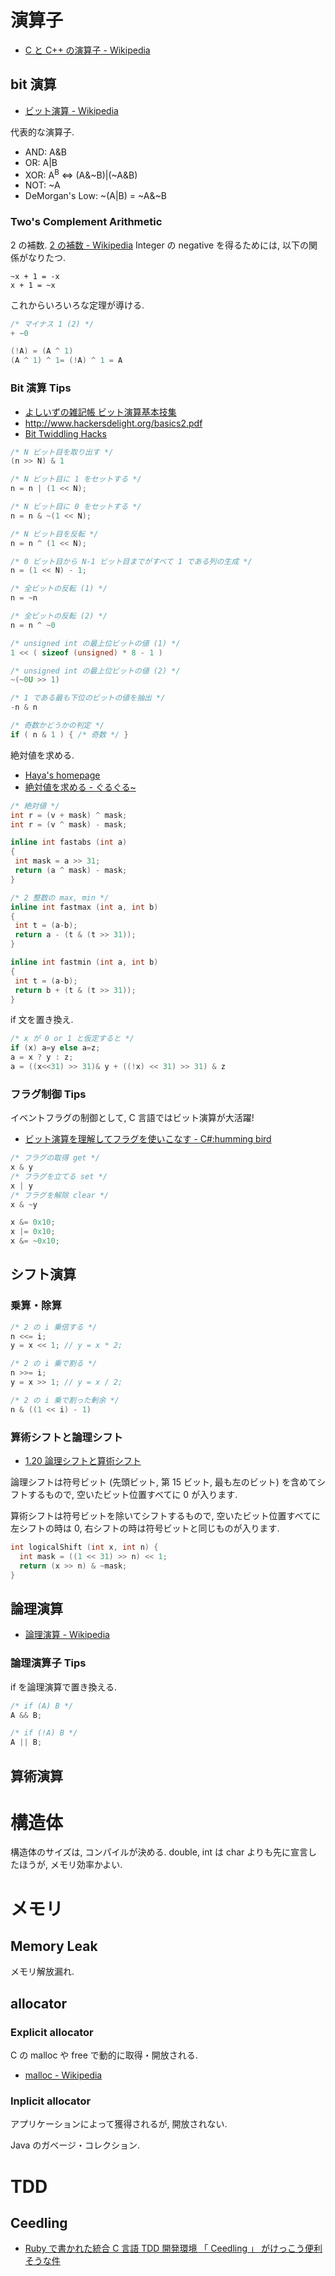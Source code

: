 #+OPTIONS: toc:nil
* 演算子

- [[http://ja.wikipedia.org/wiki/C%E3%81%A8C%2B%2B%E3%81%AE%E6%BC%94%E7%AE%97%E5%AD%90][C と C++ の演算子 - Wikipedia]]

** bit 演算

- [[http://ja.wikipedia.org/wiki/%E3%83%93%E3%83%83%E3%83%88%E6%BC%94%E7%AE%97][ビット演算 - Wikipedia]]

代表的な演算子.

- AND: A&B
- OR:  A|B
- XOR:  A^B <=> (A&~B)|(~A&B)
- NOT:  ~A 
- DeMorgan's Low: ~(A|B) = ~A&~B

*** Two's Complement Arithmetic
    2 の補数. [[http://ja.wikipedia.org/wiki/2%E3%81%AE%E8%A3%9C%E6%95%B0][2 の補数 - Wikipedia]]
    Integer の negative を得るためには, 以下の関係がなりたつ.

#+begin_src language
~x + 1 = -x
x + 1 = ~x
#+end_src

これからいろいろな定理が導ける.

#+begin_src c
/* マイナス 1 (2) */
+ ~0

(!A) = (A ^ 1)
(A ^ 1) ^ 1= (!A) ^ 1 = A
#+end_src

*** Bit 演算 Tips
- [[http://yoshiiz.blog129.fc2.com/blog-entry-397.html][よしいずの雑記帳  ビット演算基本技集]]
- http://www.hackersdelight.org/basics2.pdf
- [[https://graphics.stanford.edu/~seander/bithacks.html][Bit Twiddling Hacks]]

#+begin_src c
/* N ビット目を取り出す */
(n >> N) & 1

/* N ビット目に 1 をセットする */
n = n | (1 << N);

/* N ビット目に 0 をセットする */
n = n & ~(1 << N);

/* N ビット目を反転 */
n = n ^ (1 << N);

/* 0 ビット目から N-1 ビット目までがすべて 1 である列の生成 */
n = (1 << N) - 1;

/* 全ビットの反転 (1) */
n = ~n

/* 全ビットの反転 (2) */
n = n ^ ~0

/* unsigned int の最上位ビットの値 (1) */
1 << ( sizeof (unsigned) * 8 - 1 )

/* unsigned int の最上位ビットの値 (2) */
~(~0U >> 1)

/* 1 である最も下位のビットの値を抽出 */
-n & n

/* 奇数かどうかの判定 */
if ( n & 1 ) { /* 奇数 */ }
#+end_src

絶対値を求める.

- [[http://www.hayasoft.com/haya/bit-enzan/technic.html][Haya's homepage]]
- [[http://bleis-tift.hatenablog.com/entry/20070620/1182344738][絶対値を求める - ぐるぐる~]]

#+begin_src c
/* 絶対値 */
int r = (v + mask) ^ mask;
int r = (v ^ mask) - mask;

inline int fastabs (int a)
{
 int mask = a >> 31;
 return (a ^ mask) - mask;
}

/* 2 整数の max, min */
inline int fastmax (int a, int b)
{
 int t = (a-b);
 return a - (t & (t >> 31));
}

inline int fastmin (int a, int b)
{
 int t = (a-b);
 return b + (t & (t >> 31));
}
#+end_src

if 文を置き換え.

#+begin_src c
/* x が 0 or 1 と仮定すると */
if (x) a=y else a=z;
a = x ? y : z;
a = ((x<<31) >> 31)& y + ((!x) << 31) >> 31) & z
#+end_src

*** フラグ制御 Tips
    イベントフラグの制御として, C 言語ではビット演算が大活躍!

- [[http://yas-hummingbird.blogspot.jp/2009/02/c_11.html][ビット演算を理解してフラグを使いこなす - C#:humming bird]]

#+begin_src c
/* フラグの取得 get */
x & y
/* フラグを立てる set */
x | y
/* フラグを解除 clear */
x & ~y
#+end_src

#+begin_src c
x &= 0x10;
x |= 0x10;
x &= ~0x10;
#+end_src

** シフト演算
*** 乗算・除算

#+begin_src c
/* 2 の i 乗倍する */
n <<= i;
y = x << 1; // y = x * 2;

/* 2 の i 乗で割る */
n >>= i;
y = x >> 1; // y = x / 2;

/* 2 の i 乗で割った剰余 */
n & ((1 << i) - 1)
#+end_src

*** 算術シフトと論理シフト
    - [[http://www.aobasoft.co.jp/casl/html/010_200.htm][1.20  論理シフトと算術シフト]]

    論理シフトは符号ビット (先頭ビット, 第 15 ビット, 最も左のビット)
    を含めてシフトするもので, 空いたビット位置すべてに 0 が入ります.
    
    算術シフトは符号ビットを除いてシフトするもので,
    空いたビット位置すべてに左シフトの時は 0,
    右シフトの時は符号ビットと同じものが入ります.

#+BEGIN_SRC c
int logicalShift (int x, int n) {
  int mask = ((1 << 31) >> n) << 1;
  return (x >> n) & ~mask;
}
#+end_src

** 論理演算
  - [[http://ja.wikipedia.org/wiki/%E8%AB%96%E7%90%86%E6%BC%94%E7%AE%97#.E5.85.AC.E5.BC.8F][論理演算 - Wikipedia]]

*** 論理演算子 Tips
    if を論理演算で置き換える.

#+begin_src c
/* if (A) B */
A && B;

/* if (!A) B */
A || B;
#+end_src

** 算術演算

* 構造体
  構造体のサイズは, コンパイルが決める.
  double, int は char よりも先に宣言したほうが, メモリ効率かよい.

* メモリ
** Memory Leak
   メモリ解放漏れ.

** allocator

*** Explicit allocator
    C の malloc や free で動的に取得・開放される.

    - [[http://ja.wikipedia.org/wiki/Malloc][malloc - Wikipedia]]
     
*** Inplicit allocator
    アプリケーションによって獲得されるが, 開放されない.

    Java のガベージ・コレクション.

* TDD
** Ceedling
 - [[http://futurismo.biz/archives/1498][Ruby で書かれた統合 C 言語 TDD 開発環境 「 Ceedling 」 がけっこう便利そうな件]]
